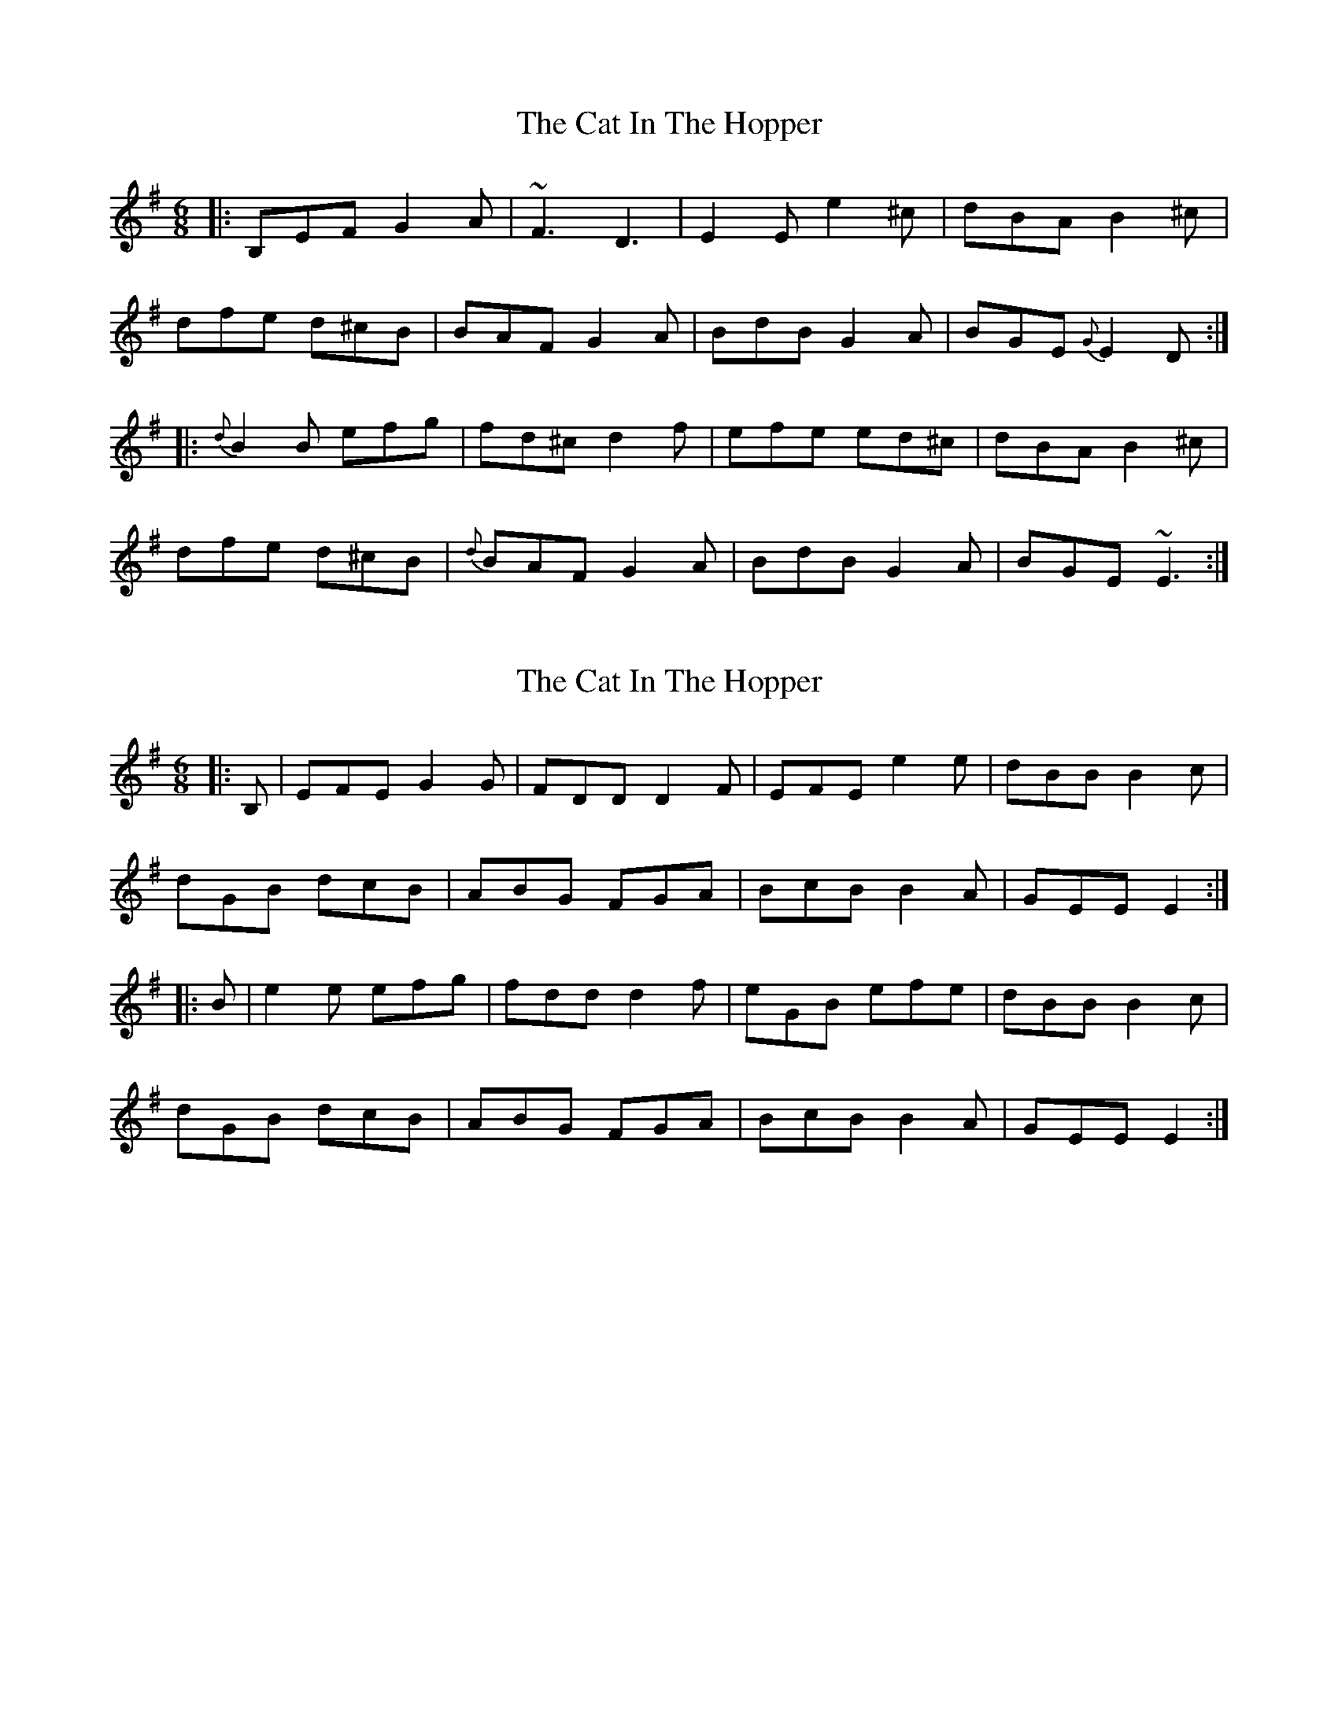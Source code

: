 X: 1
T: Cat In The Hopper, The
Z: Mikea
S: https://thesession.org/tunes/1823#setting1823
R: jig
M: 6/8
L: 1/8
K: Emin
|:B,EF G2A|~F3D3|E2E e2^c|dBA B2^c|
dfe d^cB|BAF G2A|BdB G2A|BGE {G}E2D:|
|:{d}B2B efg|fd^c d2f|efe ed^c|dBA B2^c|
dfe d^cB|{d}BAF G2A|BdB G2A|BGE ~E3:|
X: 2
T: Cat In The Hopper, The
Z: Mix O'Lydian
S: https://thesession.org/tunes/1823#setting25039
R: jig
M: 6/8
L: 1/8
K: Emin
|: B, | EFE G2 G | FDD D2 F | EFE e2 e | dBB B2 c|
dGB dcB | ABG FGA | BcB B2 A | GEE E2 :|
|:B | e2 e efg | fdd d2 f | eGB efe | dBB B2 c |
dGB dcB | ABG FGA | BcB B2 A | GEE E2 :|
